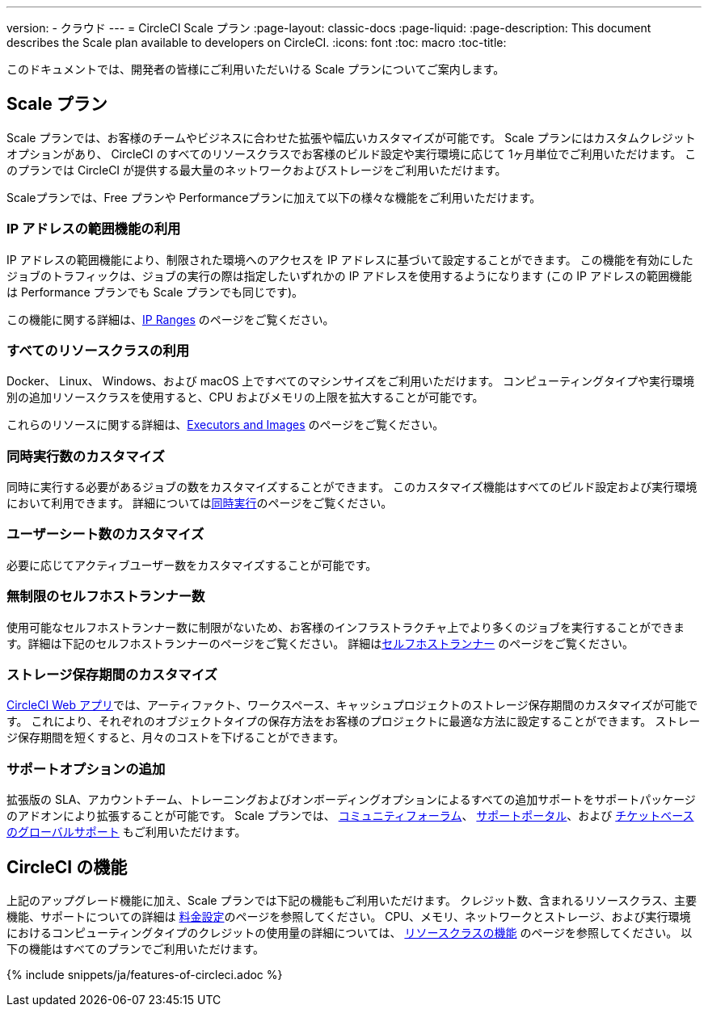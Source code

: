 ---

version:
- クラウド
---
= CircleCI Scale プラン
:page-layout: classic-docs
:page-liquid:
:page-description: This document describes the Scale plan available to developers on CircleCI.
:icons: font
:toc: macro
:toc-title:

このドキュメントでは、開発者の皆様にご利用いただいける Scale プランについてご案内します。

== Scale プラン

Scale プランでは、お客様のチームやビジネスに合わせた拡張や幅広いカスタマイズが可能です。 Scale プランにはカスタムクレジットオプションがあり、 CircleCI のすべてのリソースクラスでお客様のビルド設定や実行環境に応じて 1ヶ月単位でご利用いただけます。 このプランでは CircleCI が提供する最大量のネットワークおよびストレージをご利用いただけます。

Scaleプランでは、Free プランや Performanceプランに加えて以下の様々な機能をご利用いただけます。

=== IP アドレスの範囲機能の利用

IP アドレスの範囲機能により、制限された環境へのアクセスを IP アドレスに基づいて設定することができます。 この機能を有効にしたジョブのトラフィックは、ジョブの実行の際は指定したいずれかの IP アドレスを使用するようになります (この IP アドレスの範囲機能は Performance プランでも Scale プランでも同じです)。

この機能に関する詳細は、<<ip-ranges#,IP Ranges>> のページをご覧ください。

=== すべてのリソースクラスの利用

Docker、 Linux、 Windows、および macOS 上ですべてのマシンサイズをご利用いただけます。 コンピューティングタイプや実行環境別の追加リソースクラスを使用すると、CPU およびメモリの上限を拡大することが可能です。

これらのリソースに関する詳細は、<<executor-intro#,Executors and Images>> のページをご覧ください。

=== 同時実行数のカスタマイズ

同時に実行する必要があるジョブの数をカスタマイズすることができます。 このカスタマイズ機能はすべてのビルド設定および実行環境において利用できます。 詳細については<<#concurrency,同時実行>>のページをご覧ください。

=== ユーザーシート数のカスタマイズ

必要に応じてアクティブユーザー数をカスタマイズすることが可能です。

=== 無制限のセルフホストランナー数

使用可能なセルフホストランナー数に制限がないため、お客様のインフラストラクチャ上でより多くのジョブを実行することができます。詳細は下記のセルフホストランナーのページをご覧ください。 詳細は<<#self-hosted-runners,セルフホストランナー>> のページをご覧ください。

=== ストレージ保存期間のカスタマイズ

https://app.circleci.com/[CircleCI Web アプリ]では、アーティファクト、ワークスペース、キャッシュプロジェクトのストレージ保存期間のカスタマイズが可能です。 これにより、それぞれのオブジェクトタイプの保存方法をお客様のプロジェクトに最適な方法に設定することができます。 ストレージ保存期間を短くすると、月々のコストを下げることができます。

=== サポートオプションの追加

拡張版の SLA、アカウントチーム、トレーニングおよびオンボーディングオプションによるすべての追加サポートをサポートパッケージのアドオンにより拡張することが可能です。 Scale プランでは、 https://discuss.circleci.com/[コミュニティフォーラム]、 https://support.circleci.com/hc/ja[サポートポータル]、および https://support.circleci.com/hc/ja/requests/new[チケットベースのグローバルサポート] もご利用いただけます。

== CircleCI の機能

上記のアップグレード機能に加え、Scale プランでは下記の機能もご利用いただけます。 クレジット数、含まれるリソースクラス、主要機能、サポートについての詳細は https://circleci.com/ja/pricing/[料金設定]のページを参照してください。 CPU、メモリ、ネットワークとストレージ、および実行環境におけるコンピューティングタイプのクレジットの使用量の詳細については、 https://circleci.com/ja/product/features/resource-classes/[リソースクラスの機能] のページを参照してください。 以下の機能はすべてのプランでご利用いただけます。

{% include snippets/ja/features-of-circleci.adoc %}